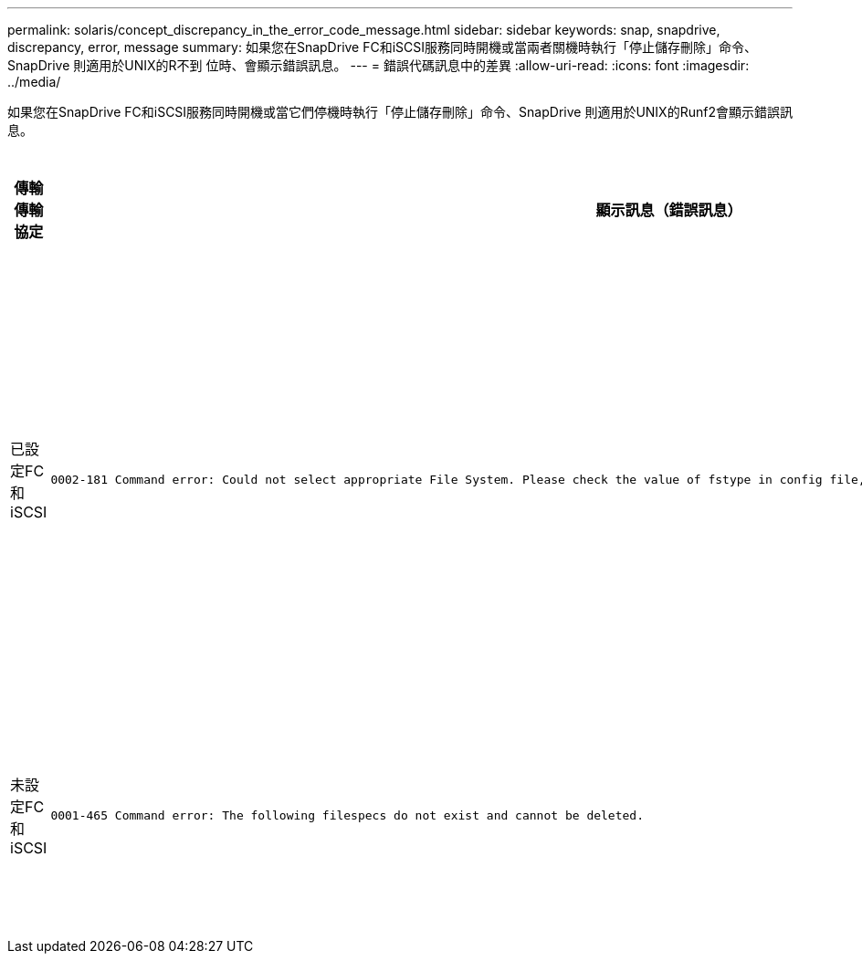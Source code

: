 ---
permalink: solaris/concept_discrepancy_in_the_error_code_message.html 
sidebar: sidebar 
keywords: snap, snapdrive, discrepancy, error, message 
summary: 如果您在SnapDrive FC和iSCSI服務同時開機或當兩者關機時執行「停止儲存刪除」命令、SnapDrive 則適用於UNIX的R不到 位時、會顯示錯誤訊息。 
---
= 錯誤代碼訊息中的差異
:allow-uri-read: 
:icons: font
:imagesdir: ../media/


[role="lead"]
如果您在SnapDrive FC和iSCSI服務同時開機或當它們停機時執行「停止儲存刪除」命令、SnapDrive 則適用於UNIX的Runf2會顯示錯誤訊息。

|===
| *傳輸傳輸協定* | *顯示訊息（錯誤訊息）* | *應改為顯示的訊息（正確訊息）* 


 a| 
已設定FC和iSCSI
 a| 
[listing]
----
0002-181 Command error: Could not select appropriate File System. Please check the value of fstype in config file, and ensure proper file system is configured in the system.
---- a| 
「0002-143管理員錯誤：不支援與linuiscsi linufcp驅動程式共存。

「請確定主機中只載入其中一個驅動程式、然後重試。



 a| 
未設定FC和iSCSI
 a| 
[listing]
----
0001-465 Command error: The following filespecs do not exist and cannot be deleted.
---- a| 
「0001-877管理員錯誤：找不到HBA助理。涉及LUN的命令應該會失敗

|===